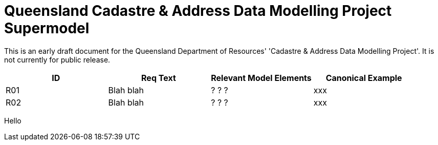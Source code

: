 = Queensland Cadastre & Address Data Modelling Project Supermodel

[[NOTE]]
====
This is an early draft document for the Queensland Department of Resources' 'Cadastre & Address Data Modelling Project'. It is not currently for public release.
====


|===
|ID | Req Text | Relevant Model Elements | Canonical Example

| R01 | Blah blah | ? ? ? | xxx
| R02 | Blah blah | ? ? ? | xxx

|===
Hello
